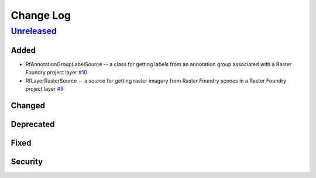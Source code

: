 Change Log
==========

`Unreleased <https://github.com/raster-foundry/raster-vision-plugin/tree/develop>`__
------------------------------------------------------------------------------------

Added
~~~~~

- RfAnnotationGroupLabelSource -- a class for getting labels from an annotation group associated with a Raster Foundry project layer `#10 <https://github.com/raster-foundry/raster-vision-plugin/pull/10>`__
- RfLayerRasterSource -- a source for getting raster imagery from Raster Foundry scenes in a Raster Foundry project layer `#9 <https://github.com/raster-foundry/raster-vision-plugin/pull/9>`__

Changed
~~~~~~~

Deprecated
~~~~~~~~~~

Fixed
~~~~~

Security
~~~~~~~~
